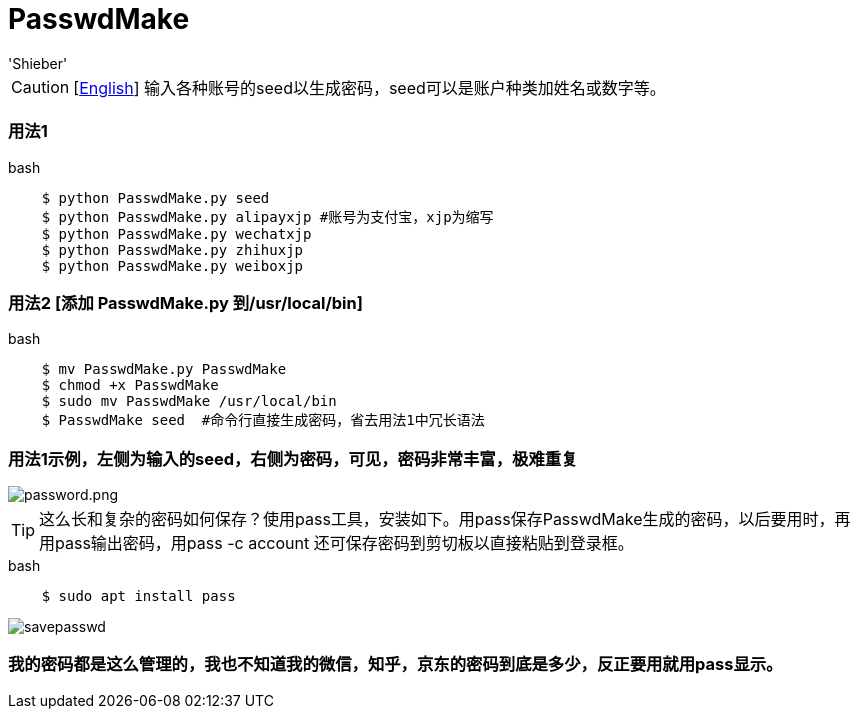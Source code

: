 # PasswdMake
:experimental:
:author: 'Shieber'
:date: '2020.07.31'

CAUTION: [link:README.adoc[English]] 输入各种账号的seed以生成密码，seed可以是账户种类加姓名或数字等。

### 用法1

[source, shell]
.bash
----
    $ python PasswdMake.py seed
    $ python PasswdMake.py alipayxjp #账号为支付宝，xjp为缩写
    $ python PasswdMake.py wechatxjp
    $ python PasswdMake.py zhihuxjp
    $ python PasswdMake.py weiboxjp
----

### 用法2 [添加 PasswdMake.py 到/usr/local/bin]

[source, shell]
.bash
-----
    $ mv PasswdMake.py PasswdMake
    $ chmod +x PasswdMake
    $ sudo mv PasswdMake /usr/local/bin
    $ PasswdMake seed  #命令行直接生成密码，省去用法1中冗长语法
-----

### 用法1示例，左侧为输入的seed，右侧为密码，可见，密码非常丰富，极难重复

image::./passwdmake.png[password.png]

TIP: 这么长和复杂的密码如何保存？使用pass工具，安装如下。用pass保存PasswdMake生成的密码，以后要用时，再用pass输出密码，用pass -c account 还可保存密码到剪切板以直接粘贴到登录框。

[source, shell]
.bash
-----
    $ sudo apt install pass
-----

image::./savepasswd.gif[savepasswd]

### 我的密码都是这么管理的，我也不知道我的微信，知乎，京东的密码到底是多少，反正要用就用pass显示。
